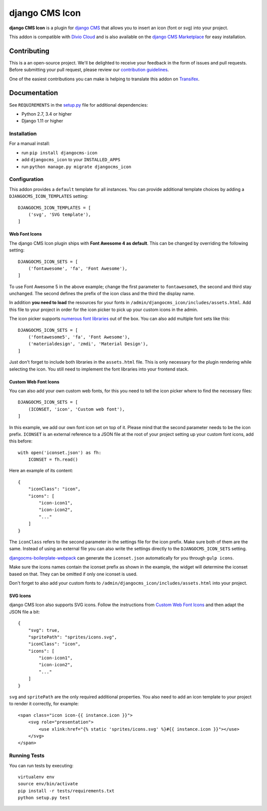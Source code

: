 ===============
django CMS Icon
===============


|pypi| |build| |coverage|

**django CMS Icon** is a plugin for `django CMS <http://django-cms.org>`_
that allows you to insert an icon (font or svg) into your project.

This addon is compatible with `Divio Cloud <http://divio.com>`_ and is also available on the
`django CMS Marketplace <https://marketplace.django-cms.org/en/addons/browse/djangocms-icon/>`_
for easy installation.

.. image:: preview.gif


Contributing
============

This is a an open-source project. We'll be delighted to receive your
feedback in the form of issues and pull requests. Before submitting your
pull request, please review our `contribution guidelines
<http://docs.django-cms.org/en/latest/contributing/index.html>`_.

One of the easiest contributions you can make is helping to translate this addon on
`Transifex <https://www.transifex.com/projects/p/djangocms-icon/>`_.


Documentation
=============

See ``REQUIREMENTS`` in the `setup.py <https://github.com/divio/djangocms-icon/blob/master/setup.py>`_
file for additional dependencies:

* Python 2.7, 3.4 or higher
* Django 1.11 or higher


Installation
------------

For a manual install:

* run ``pip install djangocms-icon``
* add ``djangocms_icon`` to your ``INSTALLED_APPS``
* run ``python manage.py migrate djangocms_icon``


Configuration
-------------

This addon provides a ``default`` template for all instances. You can provide
additional template choices by adding a ``DJANGOCMS_ICON_TEMPLATES``
setting::

    DJANGOCMS_ICON_TEMPLATES = [
        ('svg', 'SVG template'),
    ]

Web Font Icons
##############

The django CMS Icon plugin ships with **Font Awesome 4 as default**. This can
be changed by overriding the following setting::

    DJANGOCMS_ICON_SETS = [
        ('fontawesome', 'fa', 'Font Awesome'),
    ]

To use Font Awesome 5 in the above example; change the first parameter to
``fontawesome5``, the second and third stay unchanged. The second defines the
prefix of the icon class and the third the display name.

In addition **you need to load** the resources for your fonts in
``/admin/djangocms_icon/includes/assets.html``. Add this file to your project
in order for the icon picker to pick up your custom icons in the admin.

The icon picker supports `numerous font libraries <http://victor-valencia.github.io/bootstrap-iconpicker/>`_
out of the box. You can also add multiple font sets like this::

    DJANGOCMS_ICON_SETS = [
        ('fontawesome5', 'fa', 'Font Awesome'),
        ('materialdesign', 'zmdi', 'Material Design'),
    ]

Just don't forget to include both libraries in the ``assets.html`` file.
This is only necessary for the plugin rendering while selecting the icon.
You still need to implement the font libraries into your frontend stack.

Custom Web Font Icons
#####################

You can also add your own custom web fonts, for this you need to tell the
icon picker where to find the necessary files::

    DJANGOCMS_ICON_SETS = [
        (ICONSET, 'icon', 'Custom web font'),
    ]

In this example, we add our own font icon set on top of it. Please mind
that the second parameter needs to be the icon prefix. ``ICONSET`` is an
external reference to a JSON file at the root of your project setting up
your custom font icons, add this before::

    with open('iconset.json') as fh:
        ICONSET = fh.read()

Here an example of its content::

    {
        "iconClass": "icon",
        "icons": [
            "icon-icon1",
            "icon-icon2",
            "..."
        ]
    }

The ``iconClass`` refers to the second parameter in the settings file for the
icon prefix. Make sure both of them are the same. Instead of using an external
file you can also write the settings directly to the ``DJANGOCMS_ICON_SETS``
setting.

`djangocms-boilerplate-webpack <https://github.com/divio/djangocms-boilerplate-webpack/blob/master/tools/tasks/icons/json.js>`_
can generate the ``iconset.json`` automatically for you through ``gulp icons``.

Make sure the icons names contain the iconset prefix as shown in the example,
the widget will determine the iconset based on that. They can be omitted if only
one iconset is used.

Don't forget to also add your custom fonts to
``/admin/djangocms_icon/includes/assets.html`` into your project.

SVG Icons
#########

django CMS Icon also supports SVG icons. Follow the instructions from
`Custom Web Font Icons`_ and then adapt the JSON file a bit::

    {
        "svg": true,
        "spritePath": "sprites/icons.svg",
        "iconClass": "icon",
        "icons": [
            "icon-icon1",
            "icon-icon2",
            "..."
        ]
    }

``svg`` and ``spritePath`` are the only required additional properties. You
also need to add an icon template to your project to render it correctly,
for example::

    <span class="icon icon-{{ instance.icon }}">
        <svg role="presentation">
            <use xlink:href="{% static 'sprites/icons.svg' %}#{{ instance.icon }}"></use>
        </svg>
    </span>


Running Tests
-------------

You can run tests by executing::

    virtualenv env
    source env/bin/activate
    pip install -r tests/requirements.txt
    python setup.py test


.. |pypi| image:: https://badge.fury.io/py/djangocms-icon.svg
    :target: http://badge.fury.io/py/djangocms-icon
.. |build| image:: https://travis-ci.org/divio/djangocms-icon.svg?branch=master
    :target: https://travis-ci.org/divio/djangocms-icon
.. |coverage| image:: https://codecov.io/gh/divio/djangocms-icon/branch/master/graph/badge.svg
    :target: https://codecov.io/gh/divio/djangocms-icon
